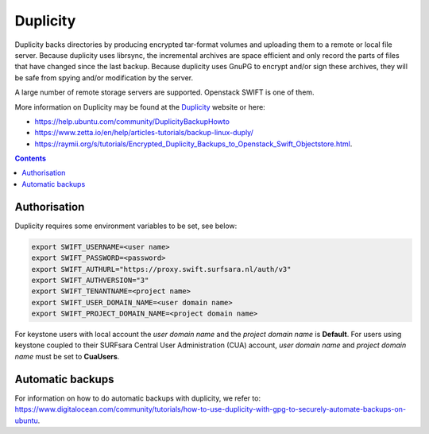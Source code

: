 .. _dupl:

*********
Duplicity
*********

Duplicity backs directories by producing encrypted tar-format volumes and uploading them to a remote or local file server. Because duplicity uses librsync, the incremental archives are space efficient and only record the parts of files that have changed since the last backup. Because duplicity uses GnuPG to encrypt and/or sign these archives, they will be safe from spying and/or modification by the server.

A large number of remote storage servers are supported. Openstack SWIFT is one of them. 

More information on Duplicity may be found at the `Duplicity <http://duplicity.nongnu.org/>`_ website or here: 

- https://help.ubuntu.com/community/DuplicityBackupHowto
- https://www.zetta.io/en/help/articles-tutorials/backup-linux-duply/
- https://raymii.org/s/tutorials/Encrypted_Duplicity_Backups_to_Openstack_Swift_Objectstore.html.

.. contents:: 
    :depth: 4

=============
Authorisation
=============

Duplicity requires some environment variables to be set, see below:

.. code-block:: console

    export SWIFT_USERNAME=<user name>
    export SWIFT_PASSWORD=<password>
    export SWIFT_AUTHURL="https://proxy.swift.surfsara.nl/auth/v3"
    export SWIFT_AUTHVERSION="3"
    export SWIFT_TENANTNAME=<project name>
    export SWIFT_USER_DOMAIN_NAME=<user domain name>
    export SWIFT_PROJECT_DOMAIN_NAME=<project domain name>

For keystone users with local account the *user domain name* and the *project domain name* is **Default**. For users using keystone coupled to their SURFsara Central User Administration (CUA) account, *user domain name* and *project domain name* must be set to **CuaUsers**.

=================
Automatic backups
=================

For information on how to do automatic backups with duplicity, we refer to: https://www.digitalocean.com/community/tutorials/how-to-use-duplicity-with-gpg-to-securely-automate-backups-on-ubuntu.
